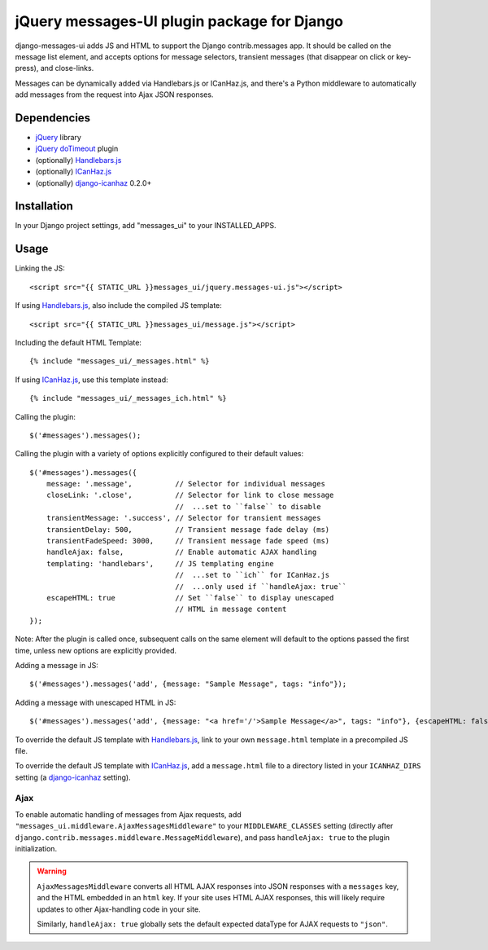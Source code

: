 jQuery messages-UI plugin package for Django
============================================

django-messages-ui adds JS and HTML to support the Django contrib.messages
app. It should be called on the message list element, and accepts options for
message selectors, transient messages (that disappear on click or key-press),
and close-links.

Messages can be dynamically added via Handlebars.js or ICanHaz.js, and
there's a Python middleware to automatically add messages from the request
into Ajax JSON responses.


Dependencies
------------

- `jQuery`_ library
- `jQuery doTimeout`_ plugin
- (optionally) `Handlebars.js`_
- (optionally) `ICanHaz.js`_
- (optionally) `django-icanhaz`_ 0.2.0+

.. _jQuery: http://jquery.com/
.. _jQuery doTimeout: http://benalman.com/projects/jquery-dotimeout-plugin/
.. _Handlebars.js: http://handlebarsjs.com/
.. _ICanHaz.js: http://icanhazjs.com/
.. _django-icanhaz: https://github.com/carljm/django-icanhaz

Installation
------------

In your Django project settings, add "messages_ui" to your INSTALLED_APPS.


Usage
-----

Linking the JS::

    <script src="{{ STATIC_URL }}messages_ui/jquery.messages-ui.js"></script>

If using `Handlebars.js`_, also include the compiled JS template::

    <script src="{{ STATIC_URL }}messages_ui/message.js"></script>

Including the default HTML Template::

    {% include "messages_ui/_messages.html" %}

If using `ICanHaz.js`_, use this template instead::

    {% include "messages_ui/_messages_ich.html" %}

Calling the plugin::

    $('#messages').messages();

Calling the plugin with a variety of options explicitly configured to their
default values::

    $('#messages').messages({
        message: '.message',          // Selector for individual messages
        closeLink: '.close',          // Selector for link to close message
                                      //  ...set to ``false`` to disable
        transientMessage: '.success', // Selector for transient messages
        transientDelay: 500,          // Transient message fade delay (ms)
        transientFadeSpeed: 3000,     // Transient message fade speed (ms)
        handleAjax: false,            // Enable automatic AJAX handling
        templating: 'handlebars',     // JS templating engine
                                      //  ...set to ``ich`` for ICanHaz.js
                                      //  ...only used if ``handleAjax: true``
        escapeHTML: true              // Set ``false`` to display unescaped
                                      // HTML in message content
    });

Note: After the plugin is called once, subsequent calls on the same element
will default to the options passed the first time, unless new options are
explicitly provided.

Adding a message in JS::

    $('#messages').messages('add', {message: "Sample Message", tags: "info"});

Adding a message with unescaped HTML in JS::

    $('#messages').messages('add', {message: "<a href='/'>Sample Message</a>", tags: "info"}, {escapeHTML: false});

To override the default JS template with `Handlebars.js`_, link to your own
``message.html`` template in a precompiled JS file.

To override the default JS template with `ICanHaz.js`_, add a
``message.html`` file to a directory listed in your ``ICANHAZ_DIRS`` setting
(a `django-icanhaz`_ setting).


Ajax
~~~~

To enable automatic handling of messages from Ajax requests, add
``"messages_ui.middleware.AjaxMessagesMiddleware"`` to your
``MIDDLEWARE_CLASSES`` setting (directly after
``django.contrib.messages.middleware.MessageMiddleware``), and pass
``handleAjax: true`` to the plugin initialization.

.. warning::

    ``AjaxMessagesMiddleware`` converts all HTML AJAX responses into JSON
    responses with a ``messages`` key, and the HTML embedded in an ``html``
    key. If your site uses HTML AJAX responses, this will likely require
    updates to other Ajax-handling code in your site.

    Similarly, ``handleAjax: true`` globally sets the default expected
    dataType for AJAX requests to ``"json"``.
